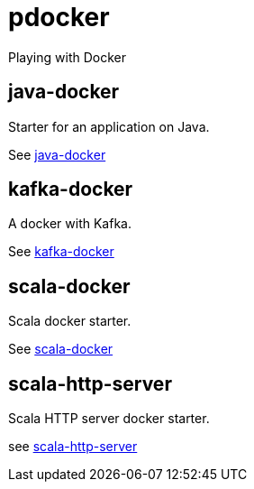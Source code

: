 = pdocker

Playing with Docker

== java-docker
Starter for an application on Java.

See link:java-docker/README.adoc[java-docker]

== kafka-docker
A docker with Kafka.

See link:kafka-docker/README.adoc[kafka-docker]

== scala-docker
Scala docker starter.

See link:scala-docker/README.adoc[scala-docker]

== scala-http-server
Scala HTTP server docker starter.

see link:scala-http-server/README.adoc[scala-http-server]

